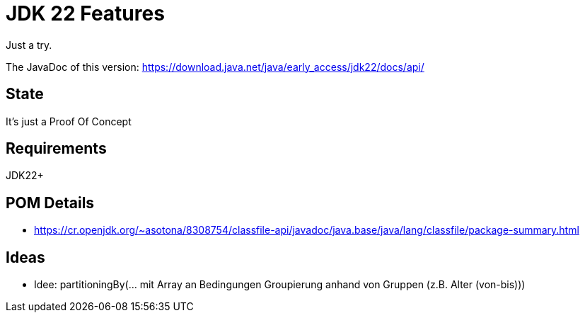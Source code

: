 // Licensed to the Apache Software Foundation (ASF) under one
// Licensed to the Apache Software Foundation (ASF) under one
// or more contributor license agreements. See the NOTICE file
// distributed with this work for additional information
// regarding copyright ownership. The ASF licenses this file
// to you under the Apache License, Version 2.0 (the
// "License"); you may not use this file except in compliance
// with the License. You may obtain a copy of the License at
//
//   http://www.apache.org/licenses/LICENSE-2.0
//
//   Unless required by applicable law or agreed to in writing,
//   software distributed under the License is distributed on an
//   "AS IS" BASIS, WITHOUT WARRANTIES OR CONDITIONS OF ANY
//   KIND, either express or implied. See the License for the
//   specific language governing permissions and limitations
//   under the License.
//
:quality-heads-up: https://inside.java/2023/07/29/quality-heads-up/
:mockito-site: https://github.com/mockito/mockito
= JDK 22 Features

Just a try.

The JavaDoc of this version: https://download.java.net/java/early_access/jdk22/docs/api/

== State

It's just a Proof Of Concept

== Requirements

JDK22+

== POM Details

* https://cr.openjdk.org/~asotona/8308754/classfile-api/javadoc/java.base/java/lang/classfile/package-summary.html

== Ideas

* Idee: partitioningBy(... mit Array an Bedingungen Groupierung anhand von Gruppen (z.B. Alter (von-bis)))